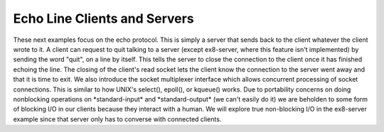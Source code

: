 .. comment: -*- mode: rst; coding: utf-8; electric-indent-mode: nil; tab-always-indent: t -*-


Echo Line Clients and Servers
===============================================================================

These next examples focus on the echo protocol. This is simply a server that
sends back to the client whatever the client wrote to it.  A client can request
to quit talking to a server (except ex8-server, where this feature isn't
implemented) by sending the word "quit", on a line by itself.  This tells the
server to close the connection to the client once it has finished echoing the
line.  The closing of the client's read socket lets the client know the
connection to the server went away and that it is time to exit.  We also
introduce the socket multiplexer interface which allows concurrent processing
of socket connections. This is similar to how UNIX's select(), epoll(), or
kqueue() works. Due to portability concerns on doing nonblocking operations on
\*standard-input\* and \*standard-output\* (we can't easily do it) we are beholden
to some form of blocking I/O in our clients because they interact with a human.
We will explore true non-blocking I/O in the ex8-server example since that
server only has to converse with connected clients.


.. comment: end of file
